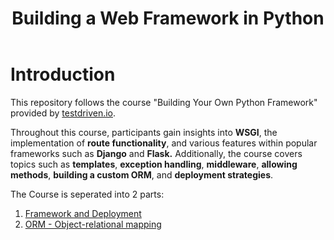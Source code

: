 #+title: Building a Web Framework in Python

[[purpose][https://img.shields.io/badge/purpose-learning-green.svg]]
[[PyPI][https://img.shields.io/pypi/v/bumbo.svg]]

* Introduction
This repository follows the course "Building Your Own Python Framework" provided by [[https://testdriven.io/][testdriven.io]].

Throughout this course, participants gain insights into *WSGI*, the implementation of *route functionality*, and various features within popular frameworks such as *Django* and *Flask.* Additionally, the course covers topics such as *templates*, *exception handling*, *middleware*, *allowing methods*, *building a custom ORM*, and *deployment strategies*.

The Course is seperated into 2 parts:
1. [[https://github.com/Keisn1/web-framework-python/blob/main/docs/part1.org][Framework and Deployment]]
2. [[https://github.com/Keisn1/web-framework-python/blob/main/docs/part2.org][ORM - Object-relational mapping]]
